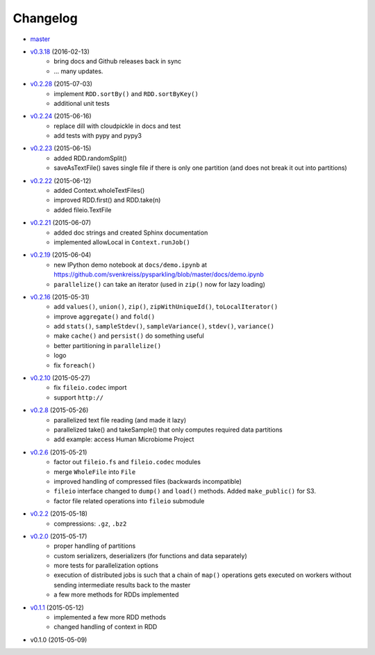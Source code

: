 
Changelog
=========

* `master <https://github.com/svenkreiss/pysparkling/compare/v0.3.18...master>`_
* `v0.3.18 <https://github.com/svenkreiss/pysparkling/compare/v0.2.28...v0.3.18>`_ (2016-02-13)
    * bring docs and Github releases back in sync
    * ... many updates.
* `v0.2.28 <https://github.com/svenkreiss/pysparkling/compare/v0.2.24...v0.2.28>`_ (2015-07-03)
    * implement ``RDD.sortBy()`` and ``RDD.sortByKey()``
    * additional unit tests
* `v0.2.24 <https://github.com/svenkreiss/pysparkling/compare/v0.2.23...v0.2.24>`_ (2015-06-16)
    * replace dill with cloudpickle in docs and test
    * add tests with pypy and pypy3
* `v0.2.23 <https://github.com/svenkreiss/pysparkling/compare/v0.2.22...v0.2.23>`_ (2015-06-15)
    * added RDD.randomSplit()
    * saveAsTextFile() saves single file if there is only one partition (and does not break it out into partitions)
* `v0.2.22 <https://github.com/svenkreiss/pysparkling/compare/v0.2.21...v0.2.22>`_ (2015-06-12)
    * added Context.wholeTextFiles()
    * improved RDD.first() and RDD.take(n)
    * added fileio.TextFile
* `v0.2.21 <https://github.com/svenkreiss/pysparkling/compare/v0.2.19...v0.2.21>`_ (2015-06-07)
    * added doc strings and created Sphinx documentation
    * implemented allowLocal in ``Context.runJob()``
* `v0.2.19 <https://github.com/svenkreiss/pysparkling/compare/v0.2.16...v0.2.19>`_ (2015-06-04)
    * new IPython demo notebook at ``docs/demo.ipynb`` at https://github.com/svenkreiss/pysparkling/blob/master/docs/demo.ipynb
    * ``parallelize()`` can take an iterator (used in ``zip()`` now for lazy loading)
* `v0.2.16 <https://github.com/svenkreiss/pysparkling/compare/v0.2.13...v0.2.16>`_ (2015-05-31)
    * add ``values()``, ``union()``, ``zip()``, ``zipWithUniqueId()``, ``toLocalIterator()``
    * improve ``aggregate()`` and ``fold()``
    * add ``stats()``, ``sampleStdev()``, ``sampleVariance()``, ``stdev()``, ``variance()``
    * make ``cache()`` and ``persist()`` do something useful
    * better partitioning in ``parallelize()``
    * logo
    * fix ``foreach()``
* `v0.2.10 <https://github.com/svenkreiss/pysparkling/compare/v0.2.8...v0.2.10>`_ (2015-05-27)
    * fix ``fileio.codec`` import
    * support ``http://``
* `v0.2.8 <https://github.com/svenkreiss/pysparkling/compare/v0.2.6...v0.2.8>`_ (2015-05-26)
    * parallelized text file reading (and made it lazy)
    * parallelized take() and takeSample() that only computes required data partitions
    * add example: access Human Microbiome Project
* `v0.2.6 <https://github.com/svenkreiss/pysparkling/compare/v0.2.2...v0.2.6>`_ (2015-05-21)
    * factor out ``fileio.fs`` and ``fileio.codec`` modules
    * merge ``WholeFile`` into ``File``
    * improved handling of compressed files (backwards incompatible)
    * ``fileio`` interface changed to ``dump()`` and ``load()`` methods. Added ``make_public()`` for S3.
    * factor file related operations into ``fileio`` submodule
* `v0.2.2 <https://github.com/svenkreiss/pysparkling/compare/v0.2.0...v0.2.2>`_ (2015-05-18)
    * compressions: ``.gz``, ``.bz2``
* `v0.2.0 <https://github.com/svenkreiss/pysparkling/compare/v0.1.1...v0.2.0>`_ (2015-05-17)
    * proper handling of partitions
    * custom serializers, deserializers (for functions and data separately)
    * more tests for parallelization options
    * execution of distributed jobs is such that a chain of ``map()`` operations gets executed on workers without sending intermediate results back to the master
    * a few more methods for RDDs implemented
* `v0.1.1 <https://github.com/svenkreiss/pysparkling/compare/v0.1.0...v0.1.1>`_ (2015-05-12)
    * implemented a few more RDD methods
    * changed handling of context in RDD
* v0.1.0 (2015-05-09)
